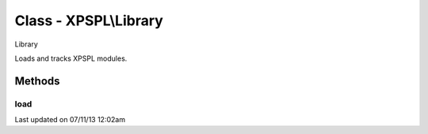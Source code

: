 .. /library.php generated using docpx on 07/11/13 12:02am


Class - XPSPL\\Library
**********************

Library

Loads and tracks XPSPL modules.

Methods
-------

load
++++

.. function:: load($name, [$dir = false])


    Loads a XPSPL module.

    :param string: Module name.
    :param string|null: Location of the module.

    :rtype: void 




Last updated on 07/11/13 12:02am